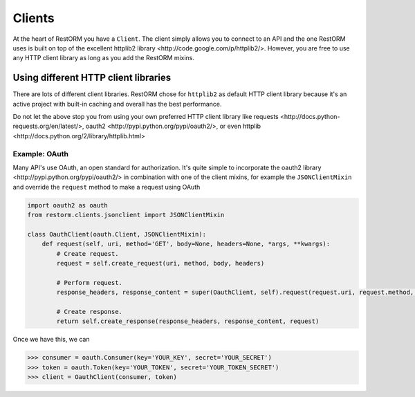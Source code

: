 Clients
=======

At the heart of RestORM you have a ``Client``. The client simply allows you to
connect to an API and the one RestORM uses is built on top of the excellent
_`httplib2 library <http://code.google.com/p/httplib2/>`. However, you are free
to use any HTTP client library as long as you add the RestORM mixins.

Using different HTTP client libraries
-------------------------------------

There are lots of different client libraries. RestORM chose for ``httplib2`` as
default HTTP client library because it's an active project with built-in caching
and overall has the best performance.

Do not let the above stop you from using your own preferred HTTP client library
like _`requests <http://docs.python-requests.org/en/latest/>`,
_`oauth2 <http://pypi.python.org/pypi/oauth2/>`, or even 
_`httplib <http://docs.python.org/2/library/httplib.html>`

Example: OAuth
~~~~~~~~~~~~~~

Many API's use OAuth, an open standard for authorization. It's quite simple to
incorporate the _`oauth2 library <http://pypi.python.org/pypi/oauth2/>` in 
combination with one of the client mixins, for example the ``JSONClientMixin``
and override the ``request`` method to make a request using OAuth

.. sourcecode:: python

    import oauth2 as oauth
    from restorm.clients.jsonclient import JSONClientMixin

    class OauthClient(oauth.Client, JSONClientMixin):
        def request(self, uri, method='GET', body=None, headers=None, *args, **kwargs):
            # Create request.
            request = self.create_request(uri, method, body, headers)

            # Perform request.
            response_headers, response_content = super(OauthClient, self).request(request.uri, request.method, request.body, request, *args, **kwargs)
            
            # Create response.
            return self.create_response(response_headers, response_content, request)

Once we have this, we can 
            
>>> consumer = oauth.Consumer(key='YOUR_KEY', secret='YOUR_SECRET')
>>> token = oauth.Token(key='YOUR_TOKEN', secret='YOUR_TOKEN_SECRET')
>>> client = OauthClient(consumer, token)

